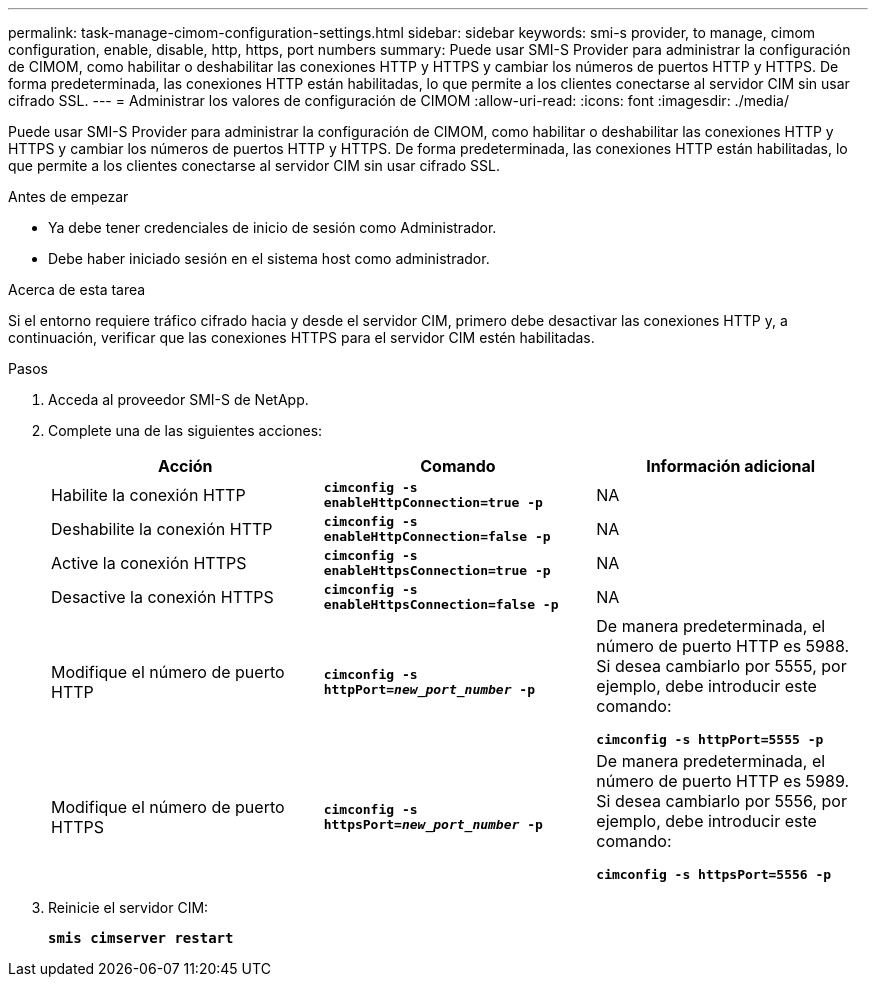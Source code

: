 ---
permalink: task-manage-cimom-configuration-settings.html 
sidebar: sidebar 
keywords: smi-s provider, to manage, cimom configuration, enable, disable, http, https, port numbers 
summary: Puede usar SMI-S Provider para administrar la configuración de CIMOM, como habilitar o deshabilitar las conexiones HTTP y HTTPS y cambiar los números de puertos HTTP y HTTPS. De forma predeterminada, las conexiones HTTP están habilitadas, lo que permite a los clientes conectarse al servidor CIM sin usar cifrado SSL. 
---
= Administrar los valores de configuración de CIMOM
:allow-uri-read: 
:icons: font
:imagesdir: ./media/


[role="lead"]
Puede usar SMI-S Provider para administrar la configuración de CIMOM, como habilitar o deshabilitar las conexiones HTTP y HTTPS y cambiar los números de puertos HTTP y HTTPS. De forma predeterminada, las conexiones HTTP están habilitadas, lo que permite a los clientes conectarse al servidor CIM sin usar cifrado SSL.

.Antes de empezar
* Ya debe tener credenciales de inicio de sesión como Administrador.
* Debe haber iniciado sesión en el sistema host como administrador.


.Acerca de esta tarea
Si el entorno requiere tráfico cifrado hacia y desde el servidor CIM, primero debe desactivar las conexiones HTTP y, a continuación, verificar que las conexiones HTTPS para el servidor CIM estén habilitadas.

.Pasos
. Acceda al proveedor SMI-S de NetApp.
. Complete una de las siguientes acciones:
+
[cols="3*"]
|===
| Acción | Comando | Información adicional 


 a| 
Habilite la conexión HTTP
 a| 
`*cimconfig -s enableHttpConnection=true -p*`
 a| 
NA



 a| 
Deshabilite la conexión HTTP
 a| 
`*cimconfig -s enableHttpConnection=false -p*`
 a| 
NA



 a| 
Active la conexión HTTPS
 a| 
`*cimconfig -s enableHttpsConnection=true -p*`
 a| 
NA



 a| 
Desactive la conexión HTTPS
 a| 
`*cimconfig -s enableHttpsConnection=false -p*`
 a| 
NA



 a| 
Modifique el número de puerto HTTP
 a| 
`*cimconfig -s httpPort=_new_port_number_ -p*`
 a| 
De manera predeterminada, el número de puerto HTTP es 5988. Si desea cambiarlo por 5555, por ejemplo, debe introducir este comando:

`*cimconfig -s httpPort=5555 -p*`



 a| 
Modifique el número de puerto HTTPS
 a| 
`*cimconfig -s httpsPort=_new_port_number_ -p*`
 a| 
De manera predeterminada, el número de puerto HTTP es 5989. Si desea cambiarlo por 5556, por ejemplo, debe introducir este comando:

`*cimconfig -s httpsPort=5556 -p*`

|===
. Reinicie el servidor CIM:
+
`*smis cimserver restart*`


